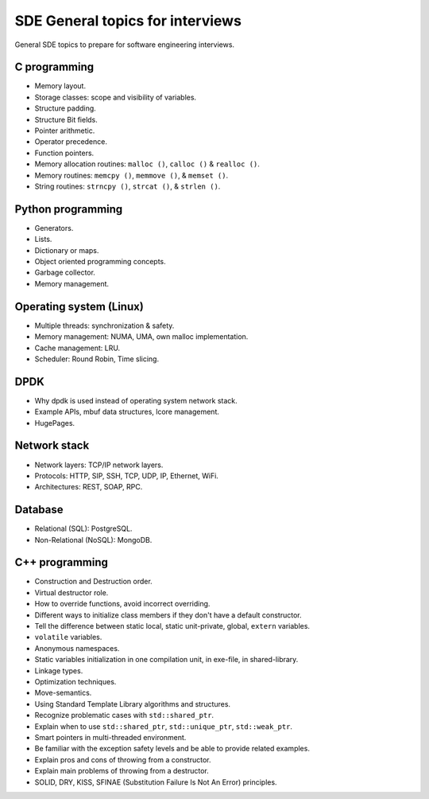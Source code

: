 =================================
SDE General topics for interviews
=================================

General SDE topics to prepare for software engineering interviews.

C programming
=============

* Memory layout.
* Storage classes: scope and visibility of variables.
* Structure padding.
* Structure Bit fields.
* Pointer arithmetic.
* Operator precedence.
* Function pointers.
* Memory allocation routines: ``malloc ()``, ``calloc ()`` & ``realloc ()``.
* Memory routines: ``memcpy ()``, ``memmove ()``, & ``memset ()``.
* String routines: ``strncpy ()``, ``strcat ()``, & ``strlen ()``.

Python programming
==================

* Generators.
* Lists.
* Dictionary or maps.
* Object oriented programming concepts.
* Garbage collector.
* Memory management.

Operating system (Linux)
========================

* Multiple threads: synchronization & safety.
* Memory management: NUMA, UMA, own malloc implementation.
* Cache management: LRU.
* Scheduler: Round Robin, Time slicing.

DPDK
====

* Why dpdk is used instead of operating system network stack.
* Example APIs, mbuf data structures, lcore management.
* HugePages.

Network stack
=============

* Network layers: TCP/IP network layers.
* Protocols: HTTP, SIP, SSH, TCP, UDP, IP, Ethernet, WiFi.
* Architectures: REST, SOAP, RPC.

Database
========

* Relational (SQL): PostgreSQL.
* Non-Relational (NoSQL): MongoDB.

C++ programming
===============

* Construction and Destruction order.
* Virtual destructor role.
* How to override functions, avoid incorrect overriding.
* Different ways to initialize class members if they don't have a default
  constructor.
* Tell the difference between static local, static unit-private, global,
  ``extern`` variables.
* ``volatile`` variables.
* Anonymous namespaces.
* Static variables initialization in one compilation unit, in exe-file, in
  shared-library.
* Linkage types.
* Optimization techniques.
* Move-semantics.
* Using Standard Template Library algorithms and structures.
* Recognize problematic cases with ``std::shared_ptr``.
* Explain when to use ``std::shared_ptr``, ``std::unique_ptr``,
  ``std::weak_ptr``.
* Smart pointers in multi-threaded environment.
* Be familiar with the exception safety levels and be able to provide related
  examples.
* Explain pros and cons of throwing from a constructor.
* Explain main problems of throwing from a destructor.
* SOLID, DRY, KISS, SFINAE (Substitution Failure Is Not An Error) principles.
